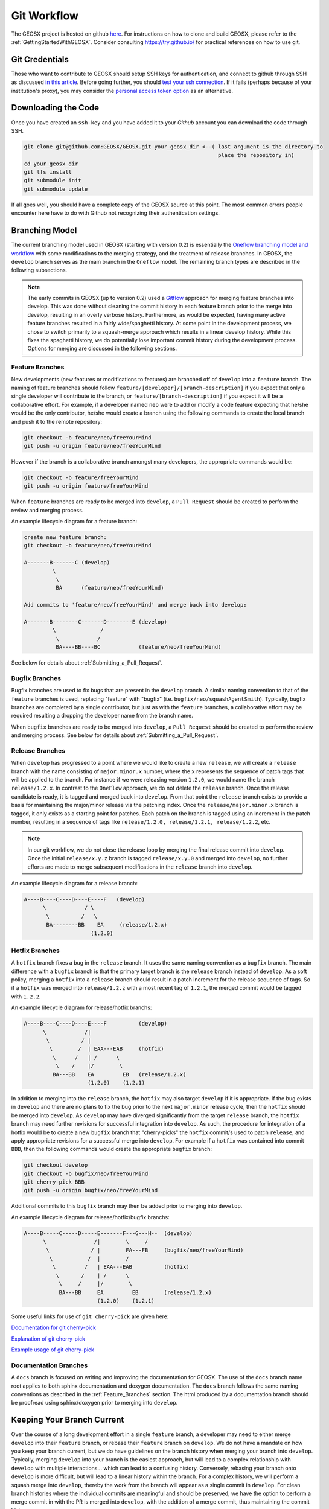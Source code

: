 .. _GitWorkflow:

**************************************
Git Workflow
**************************************

The GEOSX project is hosted on github `here <https://github.com/GEOSX>`__.
For instructions on how to clone and build GEOSX, please refer to the :ref:`GettingStartedWithGEOSX`.
Consider consulting `https://try.github.io/ <https://try.github.io/>`_ for practical references on how to use git.

Git Credentials
=======================================

Those who want to contribute to GEOSX should setup SSH keys for authentication, and connect
to github through SSH as discussed `in this article <https://help.github.com/en/github/authenticating-to-github/connecting-to-github-with-ssh>`_.
Before going further, you should `test your ssh connection <https://help.github.com/en/github/authenticating-to-github/testing-your-ssh-connection>`_.
If it fails (perhaps because of your institution's proxy),
you may consider the `personal access token option <https://help.github.com/en/github/authenticating-to-github/creating-a-personal-access-token-for-the-command-line>`_ as an alternative.

Downloading the Code
=======================================

Once you have created an ``ssh-key`` and you have added it to your `Github` account you can download
the code through SSH.

.. code-block:: sh

   git clone git@github.com:GEOSX/GEOSX.git your_geosx_dir <--( last argument is the directory to 
                                                                place the repository in)
   cd your_geosx_dir
   git lfs install
   git submodule init
   git submodule update

If all goes well, you should have a complete copy of the GEOSX source at this point.
The most common errors people encounter here have to do with Github not recognizing
their authentication settings.

Branching Model
===============
The current branching model used in GEOSX (starting with version 0.2) is essentially the 
`Oneflow branching model and workflow <https://www.endoflineblog.com/oneflow-a-git-branching-model-and-workflow#when-not-to-use-oneflow/>`_
with some modifications to the merging strategy, and the treatment of release 
branches. 
In GEOSX, the ``develop`` branch serves as the main branch in the ``Oneflow`` model.
The remaining branch types are described in the following subsections.

.. note::
   The early commits in GEOSX (up to version 0.2) used a 
   `Gitflow <https://nvie.com/posts/a-successful-git-branching-model/>`_
   approach for merging feature branches into develop.
   This was done without cleaning the commit history in each feature
   branch prior to the merge into develop, resulting in an overly verbose history.
   Furthermore, as would be expected, having many active feature branches resulted
   in a fairly wide/spaghetti history.
   At some point in the development process, we chose to switch primarily to a 
   squash-merge approach which results in a linear develop history.
   While this fixes the spaghetti history, we do potentially lose important
   commit history during the development process.
   Options for merging are discussed in the following sections.

.. _Feature_Branches:

Feature Branches
----------------
New developments (new features or modifications to features) are branched off 
of ``develop`` into a ``feature`` branch.
The naming of feature branches should follow ``feature/[developer]/[branch-description]``
if you expect that only a single developer will contribute to the branch, 
or ``feature/[branch-description]`` if you expect it will be a collaborative effort.
For example, if a developer named ``neo`` were to add or modify a code feature
expecting that he/she would be the only contributor, he/she would create a branch 
using the following commands to create the local branch and push it to the remote
repository:

.. code-block:: sh

  git checkout -b feature/neo/freeYourMind
  git push -u origin feature/neo/freeYourMind

However if the branch is a collaborative branch amongst many developers, the 
appropriate commands would be:

.. code-block:: sh

  git checkout -b feature/freeYourMind
  git push -u origin feature/freeYourMind
  
When ``feature`` branches are ready to be merged into ``develop``, a ``Pull Request``
should be created to perform the review and merging process.

An example lifecycle diagram for a feature branch:

.. code-block:: sh

   create new feature branch:
   git checkout -b feature/neo/freeYourMind
   
   A-------B-------C (develop)
            \
             \
             BA      (feature/neo/freeYourMind)

   Add commits to 'feature/neo/freeYourMind' and merge back into develop:

   A-------B--------C-------D--------E (develop)
            \              /   
             \            /
             BA----BB----BC            (feature/neo/freeYourMind)

See below for details about :ref:`Submitting_a_Pull_Request`.

Bugfix Branches
---------------
Bugfix branches are used to fix bugs that are present in the ``develop`` branch.
A similar naming convention to that of the ``feature`` branches is used, replacing
"feature" with "bugfix" (i.e. ``bugfix/neo/squashAgentSmith``).
Typically, bugfix branches are completed by a single contributor, but just as with
the ``feature`` branches, a collaborative effort may be required resulting a 
dropping the developer name from the branch name.

When ``bugfix`` branches are ready to be merged into ``develop``, a ``Pull Request``
should be created to perform the review and merging process. 
See below for details about :ref:`Submitting_a_Pull_Request`.


Release Branches
----------------
When ``develop`` has progressed to a point where we would like to create a new 
``release``, we will create a ``release`` branch with the name consisting 
of ``major.minor.x`` number, where the ``x`` represents the sequence of patch tags that
will be applied to the branch.
For instance if we were releasing version ``1.2.0``, we would name the branch
``release/1.2.x``.
In contrast to the ``OneFlow`` approach, we do not delete the ``release`` branch.
Once the release candidate is ready, it is tagged and merged back into ``develop``. 
From that point the ``release`` branch exists to provide a basis for maintaining 
the major/minor release via the patching index.
Once the ``release/major.minor.x`` branch is tagged, it only exists as a starting point 
for patches. 
Each patch on the branch is tagged using an increment in the patch number, 
resulting in a sequence of tags like ``release/1.2.0, release/1.2.1, release/1.2.2``, etc. 

.. note::

   In our git workflow, we do not close the release loop by merging the final 
   release commit into ``develop``. 
   Once the initial ``release/x.y.z`` branch is tagged ``release/x.y.0`` and merged 
   into ``develop``, no further efforts are made to merge subsequent modifications 
   in the ``release`` branch into ``develop``.

An example lifecycle diagram for a release branch:

.. code-block:: sh

   A----B----C----D----E----F   (develop)
         \            / \
          \          /   \
          BA--------BB    EA     (release/1.2.x)
                        (1.2.0)

Hotfix Branches
---------------
A ``hotfix`` branch fixes a bug in the ``release`` branch.
It uses the same naming convention as a ``bugfix`` branch.
The main difference with a ``bugfix`` branch is that the primary target branch is the 
``release`` branch instead of ``develop``.
As a soft policy, merging a ``hotfix`` into a ``release`` branch should result in 
a patch increment for the release sequence of tags.
So if a ``hotfix`` was merged into ``release/1.2.z`` with a most recent tag of
``1.2.1``, the merged commit would be tagged with ``1.2.2``.

An example lifecycle diagram for release/hotfix branchs:

.. code-block:: sh

   A----B----C----D----E----F          (develop)
         \            /|
          \          / |
           \        /  | EAA---EAB     (hotfix)
            \      /   | /      \
             \    /    |/        \
            BA---BB    EA         EB   (release/1.2.x)
                       (1.2.0)    (1.2.1)


In addition to merging into the ``release`` branch, the ``hotfix`` may also target 
``develop`` if it is appropriate.
If the bug exists in ``develop`` and there are no plans to fix the bug prior 
to the next ``major.minor`` release cycle, then the ``hotfix`` should be merged
into ``develop``.
As ``develop`` may have diverged significantly from the target ``release`` branch,
the ``hotfix`` branch may need further revisions for successful integration into
``develop``. 
As such, the procedure for integration of a hotfix would be to create a new ``bugfix`` 
branch that "cherry-picks" the ``hotfix`` commit/s used to patch ``release``, and 
apply appropriate revisions for a successful merge into ``develop``.
For example if a ``hotfix`` was contained into commit ``BBB``, then the following
commands would create the appropriate ``bugfix`` branch:

.. code-block:: sh

  git checkout develop
  git checkout -b bugfix/neo/freeYourMind
  git cherry-pick BBB
  git push -u origin bugfix/neo/freeYourMind

Additional commits to this ``bugfix`` branch may then be added prior to merging 
into ``develop``.

An example lifecycle diagram for release/hotfix/bugfix branchs:

.. code-block:: sh
             
   A----B-----C-----D-----E-------F---G---H--  (develop)
         \               /|        \     /
          \             / |        FA---FB     (bugfix/neo/freeYourMind)
           \           /  |        /
            \         /   | EAA---EAB          (hotfix)
             \       /    | /      \
              \     /     |/        \
              BA---BB     EA         EB        (release/1.2.x)
                          (1.2.0)    (1.2.1)


Some useful links for use of ``git cherry-pick`` are given here:

`Documentation for git cherry-pick <https://git-scm.com/docs/git-cherry-pick>`_

`Explanation of git cherry-pick <https://stackoverflow.com/questions/9339429/what-does-cherry-picking-a-commit-with-git-mean>`_

`Example usage of git cherry-pick <https://stackoverflow.com/questions/1670970/how-to-cherry-pick-multiple-commits>`_

Documentation Branches
----------------------
A ``docs`` branch is focused on writing and improving the documentation for GEOSX.
The use of the ``docs`` branch name root applies to both sphinx documentation 
and doxygen documentation.
The ``docs`` branch follows the same naming conventions as described in the :ref:`Feature_Branches`
section.
The html produced by a documentation branch should be proofread using sphinx/doxygen 
prior to merging into ``develop``.


Keeping Your Branch Current
===========================
Over the course of a long development effort in a single ``feature`` branch, a 
developer may need to either merge ``develop`` into their ``feature`` branch, or rebase
their ``feature`` branch on ``develop``.
We do not have a mandate on how you keep your branch current, but we do have 
guidelines on the branch history when merging your branch into ``develop``.
Typically, merging ``develop`` into your branch is the easiest approach, but will
lead to a complex relationship with ``develop`` with multiple interactions... which 
can lead to a confusing history.
Conversely, rebasing your branch onto ``develop`` is more difficult, but will lead 
to a linear history within the branch.
For a complex history, we will perform a squash merge into ``develop``, thereby 
the work from the branch will appear as a single commit in ``develop``.
For clean branch histories where the individual commits are meaningful and should 
be preserved, we have the option to perform a merge commit in with the PR is merged 
into ``develop``, with the addition of a merge commit, thus maintaining the commit history.


Branching off of a Branch
===========================
During the development processes, sometimes it is appropriate to create a branch
off of a branch. 
For instance, if there is a large collaborative development effort on the branch 
``feature/theMatrix``, and a developer would like to add a self-contained and easily 
reviewable contribution to that effort, he/she should create a branch as follows:

.. code-block:: sh

  git checkout feature/theMatrix
  git checkout -b feature/smith/dodgeBullets
  git push -u origin feature/smith/dodgeBullets

If ``feature/smith/dodgeBullets`` is intended to be merged into ``feature/theMatrix``,
and the commit history of ``feature/theMatrix`` is not changed via ``git rebase``, then
the process of merging the changes back into ``feature/theMatrix`` is fairly standard.

However, if ``feature/theMatrix`` is merged into ``develop`` via a ``squash merge``, 
and then ``smith`` would like to merge ``feature/smith/dodgeBullets`` into ``develop``,
there is a substantial problem due to the diverged history of the branches.
Specifically, ``feature/smith/dodgeBullets`` branched off a commit in ``feature/theMatrix``
that does not exist in ``develop`` (because it was squash-merged).
For simplicity, let us assume that the commit hash that ``feature/smith/dodgeBullets`` 
originated from is ``CC``, and that there were commits ``CA, CB, CC, CD`` in ``feature/theMatrix``.
When ``feature/theMatrix`` was squash-merged, all of the changes appear in ``develop`` as commit ``G``.
To further complicate the situation, perhaps a complex PR was merged after ``G``, resulting
in ``E`` on develop.
The situation is illustrated by:

.. code-block:: sh

   A----B----C----D----E----F----G----E (develop)
              \                 /
               CA---CB---CC---CD        (feature/theMatrix)
                          \
                          CCA--CCB--CCC (feature/smith/dodgeBullets)

In order to successfully merge ``feature/smith/dodgeBullets`` into ``develop``, all
commits present in ``feature/smith/dodgeBullets`` after ``CC`` must be included, while discarding
``CA, CB``, which exist in ``feature/smith/dodgeBullets`` as part of its history, but not 
in ``develop``.

One "solution" is to perform a ``git rebase --onto`` of ``feature/smith/dodgeBullets`` onto
``develop``. 
Specifically, we would like to rebase ``CCA, CCB, CCC`` onto `G`, and proceed with our
development of ``feature/smith/dodgeBullets``.
This would look like:

.. code-block:: sh

   git checkout develop
   git pull
   git checkout feature/smith/dodgeBullets
   git rebase -onto G CC

As should be apparent, we have specified the starting point as ``G``, and the point 
at which we replay the commits in ``feature/smith/dodgeBullets`` as all commits 
AFTER ``CC``.
The result is:

.. code-block:: sh

   A----B----C----D----E----F----G----E (develop)
                                  \
                                 CCA'--CCB'--CCC' (feature/smith/dodgeBullets)

Now you may proceed with standard methods for keeping ``feature/smith/dodgeBullets`` 
current with ``develop``.

.. _Submitting_a_Pull_Request:

Submitting a Pull Request
======================================
Once you have created your branch and pushed changes to Github, you can create a 
`Pull Request <https://github.com/GEOSX/GEOSX/pulls>`_ on Github.
The PR creates a central place to review and discuss the ongoing work on the branch. 
Creating a pull request early in the development process is preferred as it allows 
for developers to collaborate on the branch more readily.

.. note::
   When initially creating a pull request (PR) on GitHub, always create it as a *draft* PR while
   work is ongoing and the PR is not ready for testing, review, and merge consideration.

When you create the initial draft PR, please ensure that you apply appropriate labels.
Applying labels allows other developers to more quickly filter the live PRs and access
those that are relevant to them. Always add the `new` label upon PR creation, as well
as to the appropriate `type`, `priority`, and  `effort` labels. In addition, please
also add any appropriate `flags`.


.. note::
   If your branch and PR will resolve any open issues, be sure to `link` them to
   the PR to ensure they are appropriately resolved once the PR is merged.
   In order to `link` the issue to the PR for automatic resolution, you must use 
   one of the keywords followed by the issue number (e.g. resolves #1020) in either
   the main description of the PR, or a commit message. 
   Entries in PR comments that are not the main description or a commit message 
   will be ignored, and the issue will not be automatically closed.
   A complete list of keywords are:

   - close
   - closes
   - closed
   - fix
   - fixes
   - fixed
   - resolve
   - resolves
   - resolved
   
   For more details, see the `Github Documentation <https://docs.github.com/en/github/managing-your-work-on-github/linking-a-pull-request-to-an-issue#linking-a-pull-request-to-an-issue-using-a-keyword>`_.

Once you are satisfied with your work on the branch, you may promote the PR out of
draft status, which will allow our integrated testing suite to execute on the PR branch
to ensure all tests are passing prior to merging.

Once the tests are passing -- or in some cases immediately -- add the `flag: ready for review`
label to the PR, and be sure to tag any relevant developers to review the PR. The PR
*must* be approved by reviewers in order to be merged.

Note that whenever a pull request is merged into ``develop``, commits are either
``squashed``, or preserved depending on the cleanliness of the history.


Keeping Submodules Current
=======================================
Whenever you switch between branches locally, pull changes from ``origin`` and/or
``merge`` from the relevant branches, it is important to update the submodules to
move the ``head`` to the proper ``commit``.

.. code-block:: sh

  git submodule update --recursive

You may also wish to modify your `git pull` behavior to update your submodules
recursively for you in one command, though you forfeit some control granularity
to do so. The method for accomplishing this varies between git versions, but
as of git 2.15 you should be able to globally configure git to accomplish this via:

.. code-block:: sh

   git config --global submodule.recurse true

In some cases, code changes will require to rebaseline the ``Integrated Tests``.
If that is the case, you will need to modify the ``integrated tests submodule``.
Instructions on how to modify a submodule are presented in the following section.

Working on the Submodules
=======================================

Sometimes it may be necessary to modify one of the submodules. In order to do so,
you need to create a pull request on the submodule repository. The following steps
can be followed in order to do so.

Move to the folder of the ``submodule`` that you intend to modify.

.. code-block:: sh

  cd submodule-folder

Currently the ``submodule`` is in detached head mode, so you first need to move
to the main branch (either ``develop`` or ``master``) on the
submodule repository, pull the latest changes, and then create a new branch.

.. code-block:: sh

  git checkout <main-branch>
  git pull
  git checkout -b <branch-name>

You can perform some work on this branch, `add` and `commit` the changes and then push
the newly created branch to the ``submodule repository`` on which you can eventually
create a pull request using the same process discussed above in :ref:`Submitting a Pull Request`.

.. code-block:: sh

  git push --set-upstream origin <branch-name>


Resolving Submodule Changes In Primary Branch PRs
=================================================

When you conduct work on a submodule during work on a primary GEOSX
branch with an open PR, the merging procedure requires that the submodule referenced
by the GEOSX PR branch be consistent with the submodule in the main branch of the project.
This is checked and enforced via TravisCI.

Thus, in order to merge a PR that includes modifications to submodules, the various PRs for
each repository should be staged and finalized, to the point they are all ready to be merged,
with higher-level PRs in the merge hierarchy having the correct submodule references for the
current main branch for their repository.

Starting from the bottom of the submodule hierarchy, the PRs are resolved, after which the
higher-level PRs with reference to a resolved PR must update their submodule references
to point to the new main branch of the submodule with the just-resolved PR merged.
After any required automated tests pass, the higher-level PRs can then be merged.

The name of the main branch of each submodule is presented in the table below.

================    ================
Submodule           Main branch
================    ================
blt                 develop
LvArray             develop
integratedTests     develop
GEOSX_PTP           master
hdf5_interface      master
PAMELA              master
PVTPackage          master
================    ================

